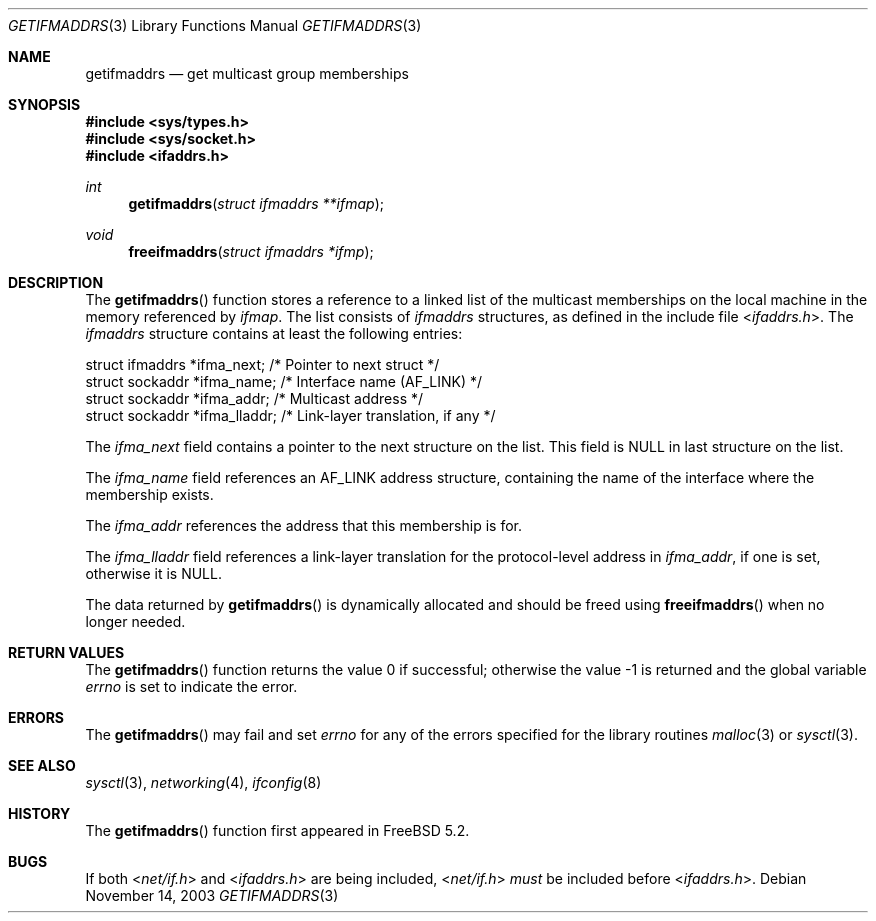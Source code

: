 .\" Copyright (c) 2003 Bruce M. Simpson. All rights reserved.
.\"
.\" Redistribution and use in source and binary forms, with or without
.\" modification, are permitted provided that the following conditions
.\" are met:
.\" 1. Redistributions of source code must retain the above copyright
.\"    notice, this list of conditions and the following disclaimer.
.\"
.\" THIS SOFTWARE IS PROVIDED BY Bruce M. Simpson ``AS IS'' AND
.\" ANY EXPRESS OR IMPLIED WARRANTIES, INCLUDING, BUT NOT LIMITED TO, THE
.\" IMPLIED WARRANTIES OF MERCHANTABILITY AND FITNESS FOR A PARTICULAR PURPOSE
.\" ARE DISCLAIMED.  IN NO EVENT SHALL Bruce M. Simpson BE LIABLE
.\" FOR ANY DIRECT, INDIRECT, INCIDENTAL, SPECIAL, EXEMPLARY, OR CONSEQUENTIAL
.\" DAMAGES (INCLUDING, BUT NOT LIMITED TO, PROCUREMENT OF SUBSTITUTE GOODS
.\" OR SERVICES; LOSS OF USE, DATA, OR PROFITS; OR BUSINESS INTERRUPTION)
.\" HOWEVER CAUSED AND ON ANY THEORY OF LIABILITY, WHETHER IN CONTRACT, STRICT
.\" LIABILITY, OR TORT (INCLUDING NEGLIGENCE OR OTHERWISE) ARISING IN ANY WAY
.\" OUT OF THE USE OF THIS SOFTWARE, EVEN IF ADVISED OF THE POSSIBILITY OF
.\" SUCH DAMAGE.
.\"
.\" $FreeBSD: src/lib/libc/net/getifmaddrs.3,v 1.3.22.1.8.1 2012/03/03 06:15:13 kensmith Exp $
.\"
.Dd November 14, 2003
.Dt GETIFMADDRS 3
.Os
.Sh NAME
.Nm getifmaddrs
.Nd get multicast group memberships
.Sh SYNOPSIS
.In sys/types.h
.In sys/socket.h
.In ifaddrs.h
.Ft int
.Fn getifmaddrs "struct ifmaddrs **ifmap"
.Ft void
.Fn freeifmaddrs "struct ifmaddrs *ifmp"
.Sh DESCRIPTION
The
.Fn getifmaddrs
function stores a reference to a linked list of the multicast memberships
on the local machine in the memory referenced by
.Fa ifmap .
The list consists of
.Vt ifmaddrs
structures, as defined in the include file
.In ifaddrs.h .
The
.Vt ifmaddrs
structure contains at least the following entries:
.Bd -literal
    struct ifmaddrs   *ifma_next;     /* Pointer to next struct */
    struct sockaddr   *ifma_name;     /* Interface name (AF_LINK) */
    struct sockaddr   *ifma_addr;     /* Multicast address */
    struct sockaddr   *ifma_lladdr;   /* Link-layer translation, if any */
.Ed
.Pp
The
.Va ifma_next
field contains a pointer to the next structure on the list.
This field is
.Dv NULL
in last structure on the list.
.Pp
The
.Va ifma_name
field references an
.Dv AF_LINK
address structure, containing the name of the
interface where the membership exists.
.Pp
The
.Va ifma_addr
references the address that this membership is for.
.Pp
The
.Va ifma_lladdr
field references a link-layer translation for the protocol-level address in
.Va ifma_addr ,
if one is set, otherwise it is
.Dv NULL .
.Pp
The data returned by
.Fn getifmaddrs
is dynamically allocated and should be freed using
.Fn freeifmaddrs
when no longer needed.
.Sh RETURN VALUES
.Rv -std getifmaddrs
.Sh ERRORS
The
.Fn getifmaddrs
may fail and set
.Va errno
for any of the errors specified for the library routines
.Xr malloc 3
or
.Xr sysctl 3 .
.Sh SEE ALSO
.Xr sysctl 3 ,
.Xr networking 4 ,
.Xr ifconfig 8
.Sh HISTORY
The
.Fn getifmaddrs
function first appeared in
.Fx 5.2 .
.Sh BUGS
If both
.In net/if.h
and
.In ifaddrs.h
are being included,
.In net/if.h
.Em must
be included before
.In ifaddrs.h .
